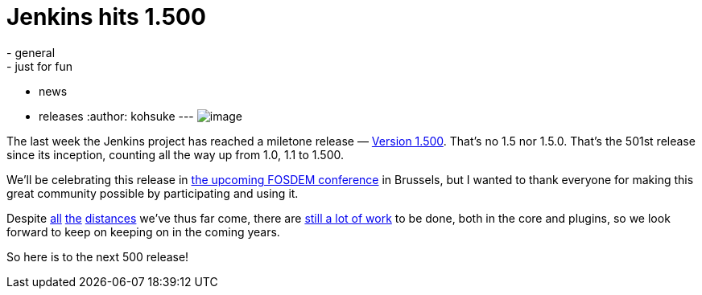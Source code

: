 = Jenkins hits 1.500
:nodeid: 417
:created: 1359532800
:tags:
  - general
  - just for fun
  - news
  - releases
:author: kohsuke
---
image:https://upload.wikimedia.org/wikipedia/commons/thumb/4/4d/Toasting_Champagne.jpg/171px-Toasting_Champagne.jpg[image] +


The last week the Jenkins project has reached a miletone release — https://jenkins-ci.org/changelog[Version 1.500]. That's no 1.5 nor 1.5.0. That's the 501st release since its inception, counting all the way up from 1.0, 1.1 to 1.500. +

We'll be celebrating this release in https://wiki.jenkins.io/display/JENKINS/FOSDEM[the upcoming FOSDEM conference] in Brussels, but I wanted to thank everyone for making this great community possible by participating and using it. +

Despite https://jenkins-ci.org/changelog-old.html[all] https://jenkins-ci.org/why[the] https://wiki.jenkins.io/display/JENKINS/Governance+Meeting+Agenda[distances] we've thus far come, there are https://www.slideshare.net/kohsuke/jenkins-user-conference-2012-san-francisco[still a lot of work] to be done, both in the core and plugins, so we look forward to keep on keeping on in the coming years. +

So here is to the next 500 release!

